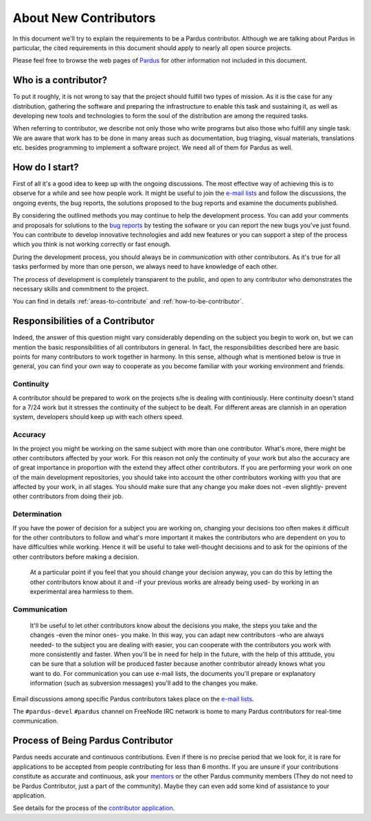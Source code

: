 ######################
About New Contributors
######################

In this document we'll try to explain the requirements to be a Pardus contributor. Although we are talking about Pardus in particular, the cited requirements in this document should apply to nearly all open source projects.

Please feel free to browse the web pages of `Pardus <http://www.pardus.org.tr/eng>`_ for other information not included in this document.

Who is a contributor?
=====================

To put it roughly, it is not wrong to say that the project should fulfill two types of mission. As it is the case for any distribution, gathering the software and preparing the infrastructure to enable this task and sustaining it, as well as developing new tools and technologies to form the soul of the distribution are among the required tasks.

When referring to contributor, we describe not only those who write programs but also those who fulfill any single task. We are aware that work has to be done in many areas such as documentation, bug triaging, visual materials, translations etc. besides programming to implement a software project. We need all of them for Pardus as well.

How do I start?
================

First of all it's a good idea to keep up with the ongoing discussions. The most effective way of achieving this is to observe for a while and see how people work. It might be useful to join the `e-mail lists`_ and follow the discussions, the ongoing events, the bug reports, the solutions proposed to the bug reports and examine the documents published.

By considering the outlined methods you may continue to help the development process. You can add your comments and proposals for solutions to the `bug reports <http://bugs.pardus.org.tr>`_ by testing the sofware or you can report the new bugs you've just found. You can contribute to develop innovative technologies and add new features or you can support a step of the process which you think is not working correctly or fast enough.

During the development process, you should always be in *communication* with other contributors. As it's true for all tasks performed by more than one person, we always need to have knowledge of each other.

The process of development is completely transparent to the public, and open to any contributor who demonstrates the necessary skills and commitment to the project. 

You can find in details :ref:`areas-to-contribute` and :ref:`how-to-be-contributor`.

Responsibilities of a Contributor
=====================================

Indeed, the answer of this question might vary considerably depending on the subject you begin to work on, but we can mention the basic responsibilities of all contributors in general. In fact, the responsibilities described here are basic points for many contributors to work together in harmony. In this sense, although what is mentioned below is true in general, you can find your own way to cooperate as you become familiar with your working environment and friends.

**********
Continuity
**********

A contributor should be prepared to work on the projects s/he is dealing with continiously. Here continuity doesn't stand for a 7/24 work but it stresses the continuity of the subject to be dealt. For different areas are clannish in an operation system, developers should keep up with each others speed.

********
Accuracy
********

In the project you might be working on the same subject with more than one contributor. What's more, there might be other contributors affected by your work. For this reason not only the continuity of your work but also the accuracy are of great importance in proportion with the extend they affect other contributors. If you are performing your work on one of the main development repositories, you should take into account the other contributors working with you that are affected by your work, in all stages. You should make sure that any change you make does not -even slightly- prevent other contributors from doing their job.

*************
Determination
*************

If you have the power of decision for a subject you are working on, changing your decisions too often makes it difficult for the other contributors to follow and what's more important it makes the contributors who are dependent on you to have difficulties while working. Hence it will be useful to take well-thought decisions and to ask for the opinions of the other contributors before making a decision.

  At a particular point if you feel that you should change your decision anyway, you can do this by letting the other contributors know about it and -if your previous works are already being used- by working in an experimental area harmless to them.

*************
Communication
*************

  It'll be useful to let other contributors know about the decisions you make, the steps you take and the changes -even the minor ones- you make. In this way, you can adapt new contributors -who are always needed- to the subject you are dealing with easier, you can cooperate with the contributors you work with more consistently and faster. When you'll be in need for help in the future, with the help of this attitude, you can be sure that a solution will be produced faster because another contributor already knows what you want to do. For communication you can use e-mail lists, the documents you'll prepare or explanatory information (such as subversion messages) you'll add to the changes you make.

Email discussions among specific Pardus contributors takes place on the `e-mail lists`_.

The ``#pardus-devel`` ``#pardus`` channel on FreeNode IRC network is home to many Pardus contributors for real-time communication.

Process of Being Pardus Contributor
===================================

Pardus needs accurate and continuous contributions. Even if there is no precise period that we look for, it is rare for applications to be accepted from people contributing for less than 6 months. If you are unsure if your contributions constitute as accurate and continuous, ask your mentors_ or the other Pardus community members (They do not need to be Pardus Contributor, just a part of the community). Maybe they can even add some kind of assistance to your application.

See details for the process of the `contributor application`_.

.. _e-mail lists: http://developer.pardus.org.tr/guides/communication/mailing_lists.html
.. _mentors: http://developer.pardus.org.tr/newcontributor/mentoring_process.html
.. _contributor application: http://developer.pardus.org.tr/newcontributor/how-to-be-contributor.html
